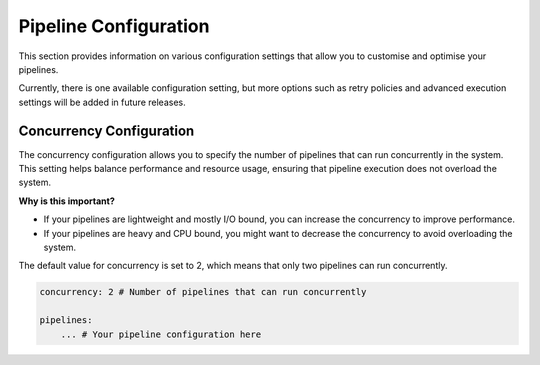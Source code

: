 .. _pipeline_config:

Pipeline Configuration 
=================================
This section provides information on various configuration settings that allow you to customise and optimise
your pipelines.

Currently, there is one available configuration setting, but more options such as retry policies
and advanced execution settings will be added in future releases.

.. _pipeline_concurrency:

Concurrency Configuration
-------------------------
The concurrency configuration allows you to specify the number of pipelines that can run concurrently in the system.
This setting helps balance performance and resource usage, ensuring that pipeline execution does not overload the system.

**Why is this important?**

- If your pipelines are lightweight and mostly I/O bound, you can increase the concurrency to improve performance.
- If your pipelines are heavy and CPU bound, you might want to decrease the concurrency to avoid overloading the system.


The default value for concurrency is set to 2, which means that only two pipelines can run concurrently.


.. code:: yaml

    concurrency: 2 # Number of pipelines that can run concurrently

    pipelines:
        ... # Your pipeline configuration here

